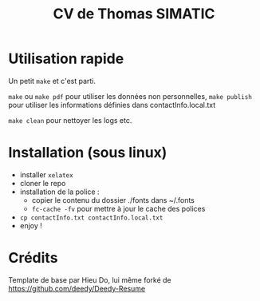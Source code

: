 #+TITLE: CV de Thomas SIMATIC

* Utilisation rapide

Un petit =make= et c'est parti.

=make= ou =make pdf= pour utiliser les données non personnelles, =make publish= pour utiliser les informations définies dans contactInfo.local.txt

=make clean= pour nettoyer les logs etc.
 
* Installation (sous linux)

- installer =xelatex=
- cloner le repo
- installation de la police :
  - copier le contenu du dossier ./fonts dans ~/.fonts
  - =fc-cache -fv= pour mettre à jour le cache des polices
- =cp contactInfo.txt contactInfo.local.txt=
- enjoy !

* Crédits

Template de base par Hieu Do, lui même forké de https://github.com/deedy/Deedy-Resume
